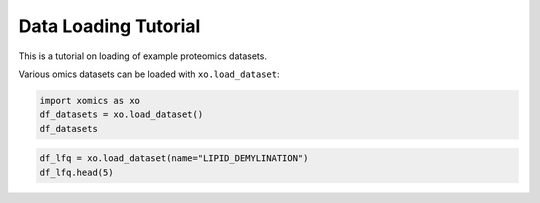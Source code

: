 Data Loading Tutorial
=====================

This is a tutorial on loading of example proteomics datasets.

Various omics datasets can be loaded with ``xo.load_dataset``:

.. code:: ipython2

    import xomics as xo
    df_datasets = xo.load_dataset()
    df_datasets




.. raw:: html

    <div>
    <style scoped>
        .dataframe tbody tr th:only-of-type {
            vertical-align: middle;
        }
    
        .dataframe tbody tr th {
            vertical-align: top;
        }
    
        .dataframe thead th {
            text-align: right;
        }
    </style>
    <table border="1" class="dataframe">
      <thead>
        <tr style="text-align: right;">
          <th></th>
          <th>Dataset</th>
          <th>Data Type</th>
          <th>Description</th>
          <th>Condition</th>
          <th>Quantification</th>
          <th>Reference</th>
        </tr>
      </thead>
      <tbody>
        <tr>
          <th>0</th>
          <td>PROT_DEMYELINATION</td>
          <td>Proteomic</td>
          <td>Demylination recovery experiment in mouse</td>
          <td>4 timepoints in days [‘d00’, ‘d04’, ‘d10’, ‘d14’]</td>
          <td>LFQ</td>
          <td>Penktert21</td>
        </tr>
        <tr>
          <th>1</th>
          <td>LIPID_DEMYELINATION</td>
          <td>Lipidomics</td>
          <td>Demylination recovery experiment in mouse</td>
          <td>4 timepoints in days [‘d00’, ‘d04’, ‘d10’, ‘d14’]</td>
          <td>Standard</td>
          <td>Penktert21</td>
        </tr>
      </tbody>
    </table>
    </div>



.. code:: ipython2

    df_lfq = xo.load_dataset(name="LIPID_DEMYLINATION")
    df_lfq.head(5)





.. raw:: html

    <div>
    <style scoped>
        .dataframe tbody tr th:only-of-type {
            vertical-align: middle;
        }
    
        .dataframe tbody tr th {
            vertical-align: top;
        }
    
        .dataframe thead th {
            text-align: right;
        }
    </style>
    <table border="1" class="dataframe">
      <thead>
        <tr style="text-align: right;">
          <th></th>
          <th>timepoint</th>
          <th>sample</th>
          <th>ce_15:0;0</th>
          <th>ce_16:0;0</th>
          <th>ce_16:1;0</th>
          <th>ce_18:0;0</th>
          <th>ce_18:1;0</th>
          <th>ce_20:3;0</th>
          <th>ce_20:4;0</th>
          <th>ce_21:0;0</th>
          <th>...</th>
          <th>ps_16:1;0_22:5;0</th>
          <th>ps_18:2;0_20:4;0</th>
          <th>ps_16:1;0_22:6;0</th>
          <th>ps_18:0;0_21:0;0</th>
          <th>ps_17:0;0_22:1;0</th>
          <th>ps_17:1;0_22:0;0</th>
          <th>ps_18:0;0_21:1;0</th>
          <th>ps_18:1;0_21:0;0</th>
          <th>ps_19:0;0_20:1;0</th>
          <th>ps_17:1;0_22:1;0</th>
        </tr>
      </thead>
      <tbody>
        <tr>
          <th>0</th>
          <td>0dpi</td>
          <td>0dpi-2</td>
          <td>NaN</td>
          <td>NaN</td>
          <td>NaN</td>
          <td>NaN</td>
          <td>NaN</td>
          <td>NaN</td>
          <td>NaN</td>
          <td>NaN</td>
          <td>...</td>
          <td>NaN</td>
          <td>NaN</td>
          <td>10.104308</td>
          <td>NaN</td>
          <td>NaN</td>
          <td>NaN</td>
          <td>NaN</td>
          <td>3.241316</td>
          <td>NaN</td>
          <td>NaN</td>
        </tr>
        <tr>
          <th>1</th>
          <td>0dpi</td>
          <td>0dpi-3</td>
          <td>NaN</td>
          <td>NaN</td>
          <td>NaN</td>
          <td>NaN</td>
          <td>NaN</td>
          <td>NaN</td>
          <td>NaN</td>
          <td>NaN</td>
          <td>...</td>
          <td>NaN</td>
          <td>NaN</td>
          <td>NaN</td>
          <td>NaN</td>
          <td>NaN</td>
          <td>0.054706</td>
          <td>NaN</td>
          <td>0.864512</td>
          <td>0.465531</td>
          <td>NaN</td>
        </tr>
        <tr>
          <th>2</th>
          <td>0dpi</td>
          <td>0dpi-4</td>
          <td>NaN</td>
          <td>NaN</td>
          <td>NaN</td>
          <td>NaN</td>
          <td>NaN</td>
          <td>NaN</td>
          <td>NaN</td>
          <td>NaN</td>
          <td>...</td>
          <td>NaN</td>
          <td>NaN</td>
          <td>NaN</td>
          <td>5.341029</td>
          <td>NaN</td>
          <td>NaN</td>
          <td>NaN</td>
          <td>1.135322</td>
          <td>0.576992</td>
          <td>NaN</td>
        </tr>
        <tr>
          <th>3</th>
          <td>0dpi</td>
          <td>0dpi-5</td>
          <td>NaN</td>
          <td>NaN</td>
          <td>NaN</td>
          <td>NaN</td>
          <td>NaN</td>
          <td>NaN</td>
          <td>NaN</td>
          <td>NaN</td>
          <td>...</td>
          <td>NaN</td>
          <td>NaN</td>
          <td>NaN</td>
          <td>8.250989</td>
          <td>0.12316</td>
          <td>NaN</td>
          <td>NaN</td>
          <td>1.687771</td>
          <td>0.788158</td>
          <td>0.070025</td>
        </tr>
        <tr>
          <th>4</th>
          <td>3dpi</td>
          <td>3dpi-1</td>
          <td>NaN</td>
          <td>NaN</td>
          <td>NaN</td>
          <td>NaN</td>
          <td>NaN</td>
          <td>NaN</td>
          <td>NaN</td>
          <td>NaN</td>
          <td>...</td>
          <td>0.809395</td>
          <td>NaN</td>
          <td>NaN</td>
          <td>NaN</td>
          <td>NaN</td>
          <td>0.046467</td>
          <td>NaN</td>
          <td>0.689641</td>
          <td>0.286349</td>
          <td>NaN</td>
        </tr>
      </tbody>
    </table>
    <p>5 rows × 1024 columns</p>
    </div>



